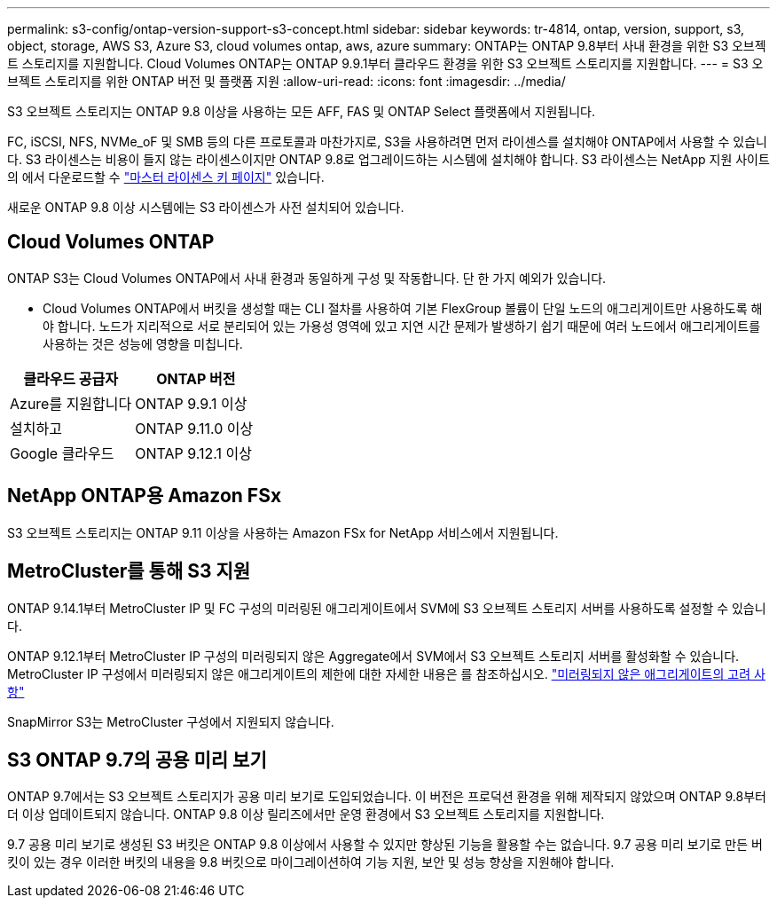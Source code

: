 ---
permalink: s3-config/ontap-version-support-s3-concept.html 
sidebar: sidebar 
keywords: tr-4814, ontap, version, support, s3, object, storage, AWS S3, Azure S3, cloud volumes ontap, aws, azure 
summary: ONTAP는 ONTAP 9.8부터 사내 환경을 위한 S3 오브젝트 스토리지를 지원합니다. Cloud Volumes ONTAP는 ONTAP 9.9.1부터 클라우드 환경을 위한 S3 오브젝트 스토리지를 지원합니다. 
---
= S3 오브젝트 스토리지를 위한 ONTAP 버전 및 플랫폼 지원
:allow-uri-read: 
:icons: font
:imagesdir: ../media/


[role="lead"]
S3 오브젝트 스토리지는 ONTAP 9.8 이상을 사용하는 모든 AFF, FAS 및 ONTAP Select 플랫폼에서 지원됩니다.

FC, iSCSI, NFS, NVMe_oF 및 SMB 등의 다른 프로토콜과 마찬가지로, S3을 사용하려면 먼저 라이센스를 설치해야 ONTAP에서 사용할 수 있습니다. S3 라이센스는 비용이 들지 않는 라이센스이지만 ONTAP 9.8로 업그레이드하는 시스템에 설치해야 합니다. S3 라이센스는 NetApp 지원 사이트의 에서 다운로드할 수 link:https://mysupport.netapp.com/site/systems/master-license-keys/ontaps3["마스터 라이센스 키 페이지"^] 있습니다.

새로운 ONTAP 9.8 이상 시스템에는 S3 라이센스가 사전 설치되어 있습니다.



== Cloud Volumes ONTAP

ONTAP S3는 Cloud Volumes ONTAP에서 사내 환경과 동일하게 구성 및 작동합니다. 단 한 가지 예외가 있습니다.

* Cloud Volumes ONTAP에서 버킷을 생성할 때는 CLI 절차를 사용하여 기본 FlexGroup 볼륨이 단일 노드의 애그리게이트만 사용하도록 해야 합니다. 노드가 지리적으로 서로 분리되어 있는 가용성 영역에 있고 지연 시간 문제가 발생하기 쉽기 때문에 여러 노드에서 애그리게이트를 사용하는 것은 성능에 영향을 미칩니다.


|===
| 클라우드 공급자 | ONTAP 버전 


| Azure를 지원합니다 | ONTAP 9.9.1 이상 


| 설치하고 | ONTAP 9.11.0 이상 


| Google 클라우드 | ONTAP 9.12.1 이상 
|===


== NetApp ONTAP용 Amazon FSx

S3 오브젝트 스토리지는 ONTAP 9.11 이상을 사용하는 Amazon FSx for NetApp 서비스에서 지원됩니다.



== MetroCluster를 통해 S3 지원

ONTAP 9.14.1부터 MetroCluster IP 및 FC 구성의 미러링된 애그리게이트에서 SVM에 S3 오브젝트 스토리지 서버를 사용하도록 설정할 수 있습니다.

ONTAP 9.12.1부터 MetroCluster IP 구성의 미러링되지 않은 Aggregate에서 SVM에서 S3 오브젝트 스토리지 서버를 활성화할 수 있습니다. MetroCluster IP 구성에서 미러링되지 않은 애그리게이트의 제한에 대한 자세한 내용은 를 참조하십시오. link:https://docs.netapp.com/us-en/ontap-metrocluster/install-ip/considerations_unmirrored_aggrs.html["미러링되지 않은 애그리게이트의 고려 사항"^]

SnapMirror S3는 MetroCluster 구성에서 지원되지 않습니다.



== S3 ONTAP 9.7의 공용 미리 보기

ONTAP 9.7에서는 S3 오브젝트 스토리지가 공용 미리 보기로 도입되었습니다. 이 버전은 프로덕션 환경을 위해 제작되지 않았으며 ONTAP 9.8부터 더 이상 업데이트되지 않습니다. ONTAP 9.8 이상 릴리즈에서만 운영 환경에서 S3 오브젝트 스토리지를 지원합니다.

9.7 공용 미리 보기로 생성된 S3 버킷은 ONTAP 9.8 이상에서 사용할 수 있지만 향상된 기능을 활용할 수는 없습니다. 9.7 공용 미리 보기로 만든 버킷이 있는 경우 이러한 버킷의 내용을 9.8 버킷으로 마이그레이션하여 기능 지원, 보안 및 성능 향상을 지원해야 합니다.
